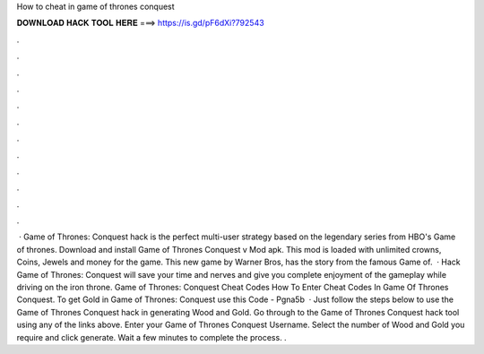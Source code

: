 How to cheat in game of thrones conquest

𝐃𝐎𝐖𝐍𝐋𝐎𝐀𝐃 𝐇𝐀𝐂𝐊 𝐓𝐎𝐎𝐋 𝐇𝐄𝐑𝐄 ===> https://is.gd/pF6dXi?792543

.

.

.

.

.

.

.

.

.

.

.

.

 · Game of Thrones: Conquest hack is the perfect multi-user strategy based on the legendary series from HBO's Game of thrones. Download and install Game of Thrones Conquest v Mod apk. This mod is loaded with unlimited crowns, Coins, Jewels and money for the game. This new game by Warner Bros, has the story from the famous Game of.  · Hack Game of Thrones: Conquest will save your time and nerves and give you complete enjoyment of the gameplay while driving on the iron throne. Game of Thrones: Conquest Cheat Codes How To Enter Cheat Codes In Game Of Thrones Conquest. To get Gold in Game of Thrones: Conquest use this Code - Pgna5b  · Just follow the steps below to use the Game of Thrones Conquest hack in generating Wood and Gold. Go through to the Game of Thrones Conquest hack tool using any of the links above. Enter your Game of Thrones Conquest Username. Select the number of Wood and Gold you require and click generate. Wait a few minutes to complete the process. .
